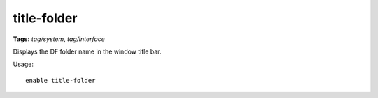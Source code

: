 title-folder
=============
**Tags:** `tag/system`, `tag/interface`

Displays the DF folder name in the window title bar.

Usage::

    enable title-folder
